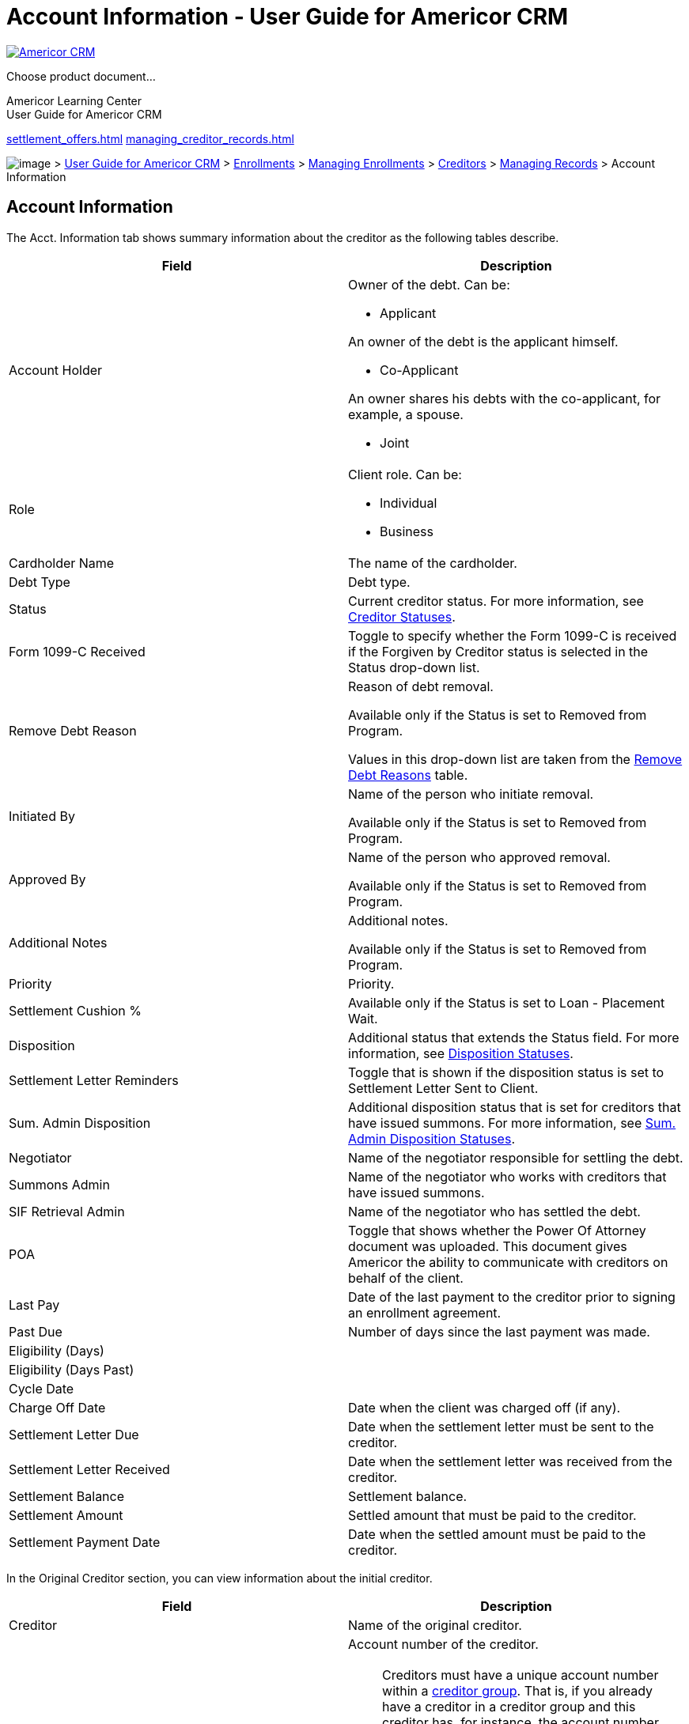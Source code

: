 = Account Information - User Guide for Americor CRM
:lang: en

https://americor.biz/[ image:baggage/logo-white.png[Americor CRM] ]

Choose product document...

Americor Learning Center +
[.document_title]#User Guide for Americor CRM#

link:settlement_offers.html[] link:managing_creditor_records.html[]

link:[]

image:./baggage/home.png[image] > link:/docs/[User Guide for Americor
CRM] > link:./deals.html[Enrollments] >
link:./managing_enrollments.html[Managing Enrollments] >
link:./creditors.html[Creditors] >
link:./managing_creditor_records.html[Managing Records] > Account
Information

== Account Information

The Acct. Information tab shows summary information about the creditor
as the following tables describe.

[width="100%",cols="50%,50%",options="header",]
|===
|Field |Description
|Account Holder a|
Owner of the debt. Can be:

* Applicant

An owner of the debt is the applicant himself.

* Co-Applicant

An owner shares his debts with the co-applicant, for example, a spouse.

* Joint

|Role a|
Client role. Can be:

* Individual
* Business

|Cardholder Name |The name of the cardholder.

|Debt Type |Debt type.

|Status |Current creditor status. For more information, see
link:creditor_statuses.html[Creditor Statuses].

|Form 1099-C Received |Toggle to specify whether the Form 1099-C is
received if the Forgiven by Creditor status is selected in the Status
drop-down list.

|Remove Debt Reason a|
Reason of debt removal.

Available only if the Status is set to Removed from Program.

Values in this drop-down list are taken from the
link:remove_debt_reasons.html[Remove Debt Reasons] table.

|Initiated By a|
Name of the person who initiate removal.

Available only if the Status is set to Removed from Program.

|Approved By a|
Name of the person who approved removal.

Available only if the Status is set to Removed from Program.

|Additional Notes a|
Additional notes.

Available only if the Status is set to Removed from Program.

|Priority |Priority.

|Settlement Cushion % |Available only if the Status is set to Loan -
Placement Wait.

|Disposition |Additional status that extends the Status field. For more
information, see link:disposition_statuses.html[Disposition Statuses].

|Settlement Letter Reminders |Toggle that is shown if the disposition
status is set to Settlement Letter Sent to Client.

|Sum. Admin Disposition |Additional disposition status that is set for
creditors that have issued summons. For more information, see
link:sum_admin_dispositions.html[Sum. Admin Disposition Statuses].

|Negotiator |Name of the negotiator responsible for settling the debt.

|Summons Admin |Name of the negotiator who works with creditors that
have issued summons.

|SIF Retrieval Admin |Name of the negotiator who has settled the debt.

|POA |Toggle that shows whether the Power Of Attorney document was
uploaded. This document gives Americor the ability to communicate with
creditors on behalf of the client.

|Last Pay |Date of the last payment to the creditor prior to signing an
enrollment agreement.

|Past Due |Number of days since the last payment was made.

|Eligibility (Days) | 

|Eligibility (Days Past) | 

|Cycle Date | 

|Charge Off Date |Date when the client was charged off (if any).

|Settlement Letter Due |Date when the settlement letter must be sent to
the creditor.

|Settlement Letter Received |Date when the settlement letter was
received from the creditor.

|Settlement Balance |Settlement balance.

|Settlement Amount |Settled amount that must be paid to the creditor.

|Settlement Payment Date |Date when the settled amount must be paid to
the creditor.
|===

In the Original Creditor section, you can view information about the
initial creditor.

[width="100%",cols="50%,50%",options="header",]
|===
|Field |Description
|Creditor |Name of the original creditor.

|[#dan]####Account # a|
Account number of the creditor.

NOTE: Creditors must have a unique account number within a
link:creditor_groups.html[creditor group]. That is, if you already have
a creditor in a creditor group and this creditor has, for instance, the
account number 33211123356, then you are not allowed to add a new
creditor with the same account number to this group. In such a scenario,
an error message will appear in the top-right corner upon saving the
creditor profile, telling you that a creditor with the same account
number already exists. Such a validation is intended to check duplicates
within one creditor group only; creditors from different groups can have
duplicate account numbers. This rule, however, is ineffective when the
current link:users.html[user] has the Deals/Loans - Creditors - Add
Duplicate Account Number permission which allows saving duplicates.

|Original Balance |Initial debt amount at the moment of signing an
enrollment agreement.

|Current Balance |Current amount that has to be paid considering
payments that have not been made as of its due date.
|===

In the Current Creditor section, you can view information about the
current creditor. Such a creditor might appear, for example, if the
original creditor has sold the client debt to other parties.

[width="100%",cols="50%,50%",options="header",]
|===
|Field |Description
|Creditor |Name of the current creditor.

|Account # a|
Account number of the creditor.

NOTE: Creditors must have a unique account number within the same
link:creditor_groups.html[creditor group]. That is, if you already have
a creditor in the creditor group and this creditor has, for instance,
the account number 33211123356, then you are not allowed to add a new
creditor with the same account number. In such a scenario, an error
message will appear in the top-right corner upon saving the creditor
profile, telling you that a creditor with the same account number
already exists. Such a validation is intended to check duplicates within
one creditor group only; creditors from different groups can have
duplicate account numbers. This rule, however, is ineffective when the
current link:users.html[user] has the Deals/Loans - Creditors - Add
Duplicate Account Number permission which allows saving duplicates.

|Current Balance |Current amount that has to be paid considering
payments that have not been made as of its due date.
|===

In the Override Address section, you can view information about the new
creditor address.

link:images/deals_9.png[image:images/deals_9.png[Account
Information,width=903,height=509]] 

Related Topics

link:creating_task.html[Creating Task]

mailto:timur.dzakhov@americor.com&subject=Account%20Information:%20/docs/account_information.html&body=Dear%20Documentation%20Team,[Send
feedback] | Updated on 12/22/2021

link:introduction.html[Introduction to Americor]

link:overview.html[CRM Overview]

* link:glossary.html[Glossary]

link:log_in.html[Logging In]

link:search.html[Search]

link:mailer_code.html[Mailer Code]

link:learning_center.html[Learning Center]

link:dashboard.html[Dashboard]

link:call_center.html[Call Center]

link:reports.html[Reports]

link:sales_reports.html[Sales Reports]

* link:sales_metrics.html[Sales Metrics]
* link:revenue_metrics.html[Revenue Metrics]
* link:retention.html[Retention]
* link:projected_fees_report.html[Projected Fees Report]
* link:cancellation_report.html[Cancellation Report]
* link:cancellation_table_report.html[Cancellation Table Report]
* link:pending_cancellation_report.html[Pending Cancellation Report]
* link:cancellation_up_to_date_report.html[Cancellation Up To Date
Report]
* link:opener_report.html[Opener Report]
* link:rejected_leads_report.html[Rejected Leads Report]
* link:pipeline_manager_report.html[Pipeline Manager Report]
* link:client_budget.html[Client Budget]
* link:kpi-report.html[KPI Report]
* link:account_receivables.html[Account Receivables]
* link:monevo_sendings.html[Monevo Sendings]

link:worklists.html[Worklists]

link:regular_creditors.html[Regular Creditors]

* link:opening_worklist_regular_creditors.html[Opening Creditor
Worklists]

link:chase.html[Chase]

link:syncrony.html[Syncrony]

link:credit_union.html[Credit Union]

link:legal_negotiators.html[Legal Negotiators]

link:summons_negotiators.html[Summons Negotiators]

link:summons_admin.html[Summons Admin]

link:client_relations.html[Client Relations]

* link:cr_opening_worklist.html[Opening Review for Completion Worklist]

link:pending_cancellation_worklist.html[Pending Cancellation]

* link:opening_cancellation_worklist.html[Opening Pending Cancellation
Worklist]

link:defaulted_negotiators.html[Defaulted Negotiators]

link:ne2020_negotiators.html[NE2020 Negotiators]

link:final_debt_negotiators.html[Final Debt Negotiators]

* link:ocw_final_debt.html[Opening Creditor Worklists]

link:pending_satisfaction.html[Pending Satisfaction]

* link:ps_opening_worklist.html[Opening Pending Satisfaction Worklist]

link:review_for_completion_worklist.html[Review for Completion]

* link:opening_completion_worklist.html[Opening Review for Completion
Worklist]

link:move_to_complete.html[Move To Complete]

link:loc_processors.html[LOC Processors]

* link:opening_worklist_loc.html[Opening LOC Processing Worklist]

link:underwriting.html[Underwriting]

link:negotiators_pre_funded.html[Negotiators Pre-Funded]

* link:np_opening_worklist.html[Opening Negotiators Pre-Funded Worklist]

link:juniors.html[Juniors]

* link:opening_worklist_jr.html[Opening POA Fax Worklist]

link:creditor_worklists.html[Creditor Worklists]

link:pipeline_check_report.html[Pipeline Check Report]

link:reports_payments.html[Payments]

* link:ram_hold.html[RAM Hold]
* link:ram_deal_upload_errs.html[RAM Deal Upload Errs]
* link:gcd_deal_upload_errs.html[GCS Deal Upload Errs]
* link:overdue_drafts.html[Overdue Drafts]
* link:overdue_creditor_payments.html[Overdue Creditor Payments]
* link:overdue_advances_recoups.html[Overdue Advances & Recoups]
* link:overdue_attorney_payments.html[Overdue Attorney Payments]
* link:duplicate_drafts.html[Duplicate Drafts]
* link:drafts_ram_upload_errors.html[Drafts RAM Upload Errors]
* link:ram_creditor_payments_errs.html[RAM Creditor Payments Errs]
* link:gcs_creditor_payments_errs.html[GCS Creditor Payments Errs]
* link:ram_settlement_fees_errs.html[RAM Settlement Fees Errs]
* link:collections.html[Collections]
* link:gcs_settlement_fees_errs.html[GCS Settlement Fees Errs]
* link:gcs_transactions_from_americor.html[GCS Transactions From
Americor]
* link:advances_and_recoups_errs.html[Advances And Recoups Errs]
* link:attorney_payments_errs.html[Attorney Payments Errs]
* link:ftc_reditor_not_paid.html[Fee taken, Creditor not paid]
* link:cancelled_ram_gcs.html[Cancelled in RAM/GCS (not in CRM)]
* link:negative_simulation.html[Negative Simulation]
* link:pd_difference.html[Plan vs Drafts Difference]
* link:crs_not_ci.html[Creditor Payments Sent, Not Cleared]
* link:pbp_creditor_payments.html[Pay By Phone Creditor Payments]
* link:settlement_fees_check.html[Settlement Fees Check]
* link:recoups_due_to_americor.html[Recoups Due to Americor]
* link:pt_override.html[Pay to Override]
* link:short_clients.html[Short Clients]
* link:auto_drafts_added.html[Auto Drafts Added]
* link:payment_changes_report.html[Payment Changes Report]
* link:payment_changes_rep_new.html[Payment Changes Report V2]
* link:gcs_loans_not_closed.html[GCS Loans Accounts not closed]

link:reports_loan.html[Loan]

* link:loan_funding_report.html[Loan Funding Report]
* link:ram_loan_upload_errsok.html[RAM Loan Upload Errs]
* link:overdue_loan_drafts.html[Overdue Loan Drafts]
* link:loan_drafts_errs.html[Loan Drafts Errs]
* link:loan_nsf_reportok.html[Loan NSF Report]
* link:pds_loan.html[Loans: Possible Defaulted Settlement]
* link:xpc_loan.html[Loans: Extra Payments to Creditors]
* link:completed_loan.html[Completed Loan]
* link:rbl_loan.html[Loans: RAM Balance Leftover]
* link:fnc_loan.html[Loans: Fees Not Cleared]
* link:shc_loan.html[Loans: Settlement Fees Check]
* link:qualify_report.html[Qualify report]
* link:credit9_ins.html[Transfers to Credit9 - insufficient Funds3]
* link:loan_defaulted_report.html[Loan Defaulted Report]
* link:loan_charge_off_report.html[Loan Charge Off Report]
* link:recovery_payment_report.html[Recovery Payments Report]

link:other_reports.html[Other Reports]

* link:file_status_report.html[File Status Report]
* link:nsf_report.html[NSF Report]
* link:creditors_by_state.html[Creditors by State]
* link:accepted_unaccepted_offers.html[Accepted/Unaccepted Offers]
* link:negative_ram_report.html[Negative RAM Report]
* link:creditor_groups_default.html[Creditor Groups Detailed]
* link:creditor_groups_report.html[Creditor Groups]
* link:creditor_groups_report_conflict_creditors.html[Creditor Groups
Conflict Creditors]
* link:creditor_groups_faxes.html[Creditor Groups Faxes]
* link:poa_atc_document_status.html[POA/ATC Document Status]
* link:poa_monitoring.html[POA Monitoring]
* link:transactions.html[Transactions]
* link:tasks_report.html[Tasks]
* link:clients_performance_report.html[Clients Performance Report]
* link:plaid_report.html[Plaid Report]
* link:creditor_account_numbers_from_clients.html[Creditor Account
Numbers from Clients]
* link:credit_reports_daily_statistic.html[Credit Reports Daily
Statistics]

link:negotiations.html[Negotiations]

link:settlement_payment_report.html[Settlement Payment Report]

link:settlements_per_date.html[Settlements per date]

link:settlement_list.html[Settlement List]

link:settlement_letters.html[Settlement Letters]

link:debt_exception_report.html[Debt Exception Report]

link:new_assigned_clients_report.html[New Assigned Clients Report]

link:new_assigned_table.html[New Assigned Table]

link:available_settlements_report.html[Available Settlements Report]

* link:detail_available_settlement_report.html[Detail Available
Settlements Report]

link:creditor_data.html[Creditor Data]

link:new_scrublist_automation.html[Scrublist Automation]

* link:viewing_sumulation_results.html[Viewing Sumulation Results]
* link:uploading_scrublist.html[Uploading Scrublist]
* link:scv_str.html[CSV File Structure]
* link:simulation_stages.html[Simulation Stages]

link:uncleared_settlements_report.html[Uncleared Settlements Report]

link:commission_numbers.html[Commission Numbers]

link:aettlement_qc.html[Settlement QC]

link:current_creditor_report.html[Current Creditor Report]

link:removed_debts.html[Removed Debts]

link:disposition_report.html[Disposition]

link:accounting.html[Accounting]

* link:accounting_revenue_in_time.html[Accounting Revenue in Time]
* link:advances_outstanding.html[Advances Outstanding]
* link:advances_recoups_refunds.html[Advances / Recoups / Refunds]
* link:debt_settlement_report.html[Debt Settlement]
* link:debt_settlement_cancelled.html[Debt Settlement Cancelled]
* link:debt_settlement_fee_payback.html[Debt Settlement Fee Payback]
* link:loan_funded_report.html[Loan Funded Report]
* link:loan_payback.html[Loan Payback]
* link:loan_volume.html[Loan Volume]

link:enrollments.html[Enrollments]

* link:enrollments_report.html[Enrollments Report]
* link:client_saving_escrow_report.html[Client Saving\Escrow Report]
* link:scrub_report_creditors.html[Scrub Report Creditors]
* link:ccrub_report_clients.html[Scrub Report Clients]
* link:first_payment_report.html[First Payment Report]
* link:draft_nsf.html[Drafts - NSF %]
* link:completed_clients.html[Completed Clients]
* link:automate_outreach.html[Automate Outreach]

link:data_entry.html[Data Entry]

* link:socuments_uploaded.html[Documents Uploaded]
* link:duplicate_accounts_report.html[Duplicate Accounts Report]

link:tasks.html[Tasks]

* link:setting_task_done.html[Setting Task as Done]
* link:moving_to_inbox.html[Moving to Inbox]
* link:snoozing_task.html[Snoozing Task]
* link:reassigning_task.html[Reassigning Task]

link:data.html[Data]

* link:uploading_data.html[Uploading Data]
* link:remailing_clients.html[Remailing Clients]

link:leads.html[Leads]

link:viewing_leads.html[Viewing Leads]

link:managing_leads.html[Managing Leads]

link:leads_history.html[History]

link:leads_profile.html[Profile]

link:leads_creditors.html[Creditors]

* link:adding_creditors.html[Adding Creditors]
* link:editing_creditors.html[Editing Creditors]

link:leads_income.html[Income]

link:leads_budget.html[Budget]

link:leads_calculator.html[Calculator]

link:leads_ach.html[ACH]

link:leads_documents.html[Documents]

link:leads_tasks.html[Tasks]

link:leads_logs.html[Logs]

link:leads_filter_search.html[Filtering and Searching Records]

link:adding_leads.html[Adding Leads]

link:assigning_to_me.html[Assigning to Me]

link:sending_to_choice.html[Sending to Choice]

link:rejecting_lead.html[Rejecting Leads]

link:sending_docs.html[Sending Docs]

link:reassigning_leads.html[Reassigning Leads]

link:leads_status.html[Statuses]

link:leads_summary_information.html[Summary Information]

link:deals.html[Enrollments]

link:cease_to_communicate_letter.html[Cease to Communicate Letter]

link:understanding_settlement.html[Understanding Settlement]

link:viewing_enrollments.html[Viewing Enrollments]

link:managing_enrollments.html[Managing Enrollments]

link:deals_history.html[History]

link:creditors.html[Creditors]

link:viewing_creditors.html[Viewing Creditors]

* link:viewing_full_creditor_list.html[Viewing Full Creditor List]
* link:simulating_offers_for_all_creditors.html[Simulating Offers for
All Creditors]
* link:exporting_creditors.html[Exporting Creditors]
* link:including_excluding_creditors.html[Including/Excluding Creditors]
* link:adding_new_creditors.html[Adding New Creditors]

link:managing_creditor_records.html[Managing Records]

link:account_information.html[Account Information]

link:settlement_offers.html[Settlement Offers]

link:creating_new_offer.html[Creating New Offer]

* link:offer_simulation.html[Payment Schedule Simulation]

link:editing_and_removing_offers.html[Editing and Removing Offers]

link:notes.html[Notes]

link:deal_sms.html[SMS]

link:deal_email.html[Email]

link:deal_documents.html[Documents]

link:deal_legal.html[Legal]

link:deal_tasks.html[Tasks]

link:deal_payments.html[Payments]

* link:creditor_payments_offer.html[Creditor Payments]
* link:settlement_fees_offer.html[Settlement Fees]
* link:advances_recoups_offer.html[Advances & Recoups]

link:ram_gcs_payments.html[RAM/GCS Payments]

link:deposits.html[Deposits]

* link:adding_drafts.html[Adding Drafts]
* link:editing_records.html[Editing Draft Records]
* link:configuring_notifications.html[Configuring Notifications]

link:creditor_payments.html[Creditor Payments]

* link:adding_payments.html[Adding Payments]
* link:editing_payment_records.html[Editing Payment Records]

link:settlement_fees.html[Settlement Fees]

* link:adding_fees.html[Adding Fees]
* link:editing_payment_records_deals.html[Editing Payment Records]
* link:refunding_settlemnt_fees.html[Refunding Settlement Fees]

link:account_schedule.html[Account Schedule]

* link:editing_as_records.html[Editing Records]

link:advances_recoups.html[Advances & Recoups]

* link:ar_adding_new_records.html[Adding New Records]
* link:ar_editing_records.html[Editing Records]

link:ram_transactions.html[RAM/GCS Transactions]

link:attorney_payment.html[Attorney Payment]

link:ledger.html[RAM/GCS Ledger]

link:plan.html[Plan]

link:loan_plan.html[Loan Plan]

link:profile.html[Profile]

link:deals_income.html[Income]

* link:deals_uploading_docs.html[Uploading Documents]
* link:deals_completing_income.html[Completing Record]

link:budget.html[Budget]

link:strategy.html[Strategy]

link:ach.html[ACH]

link:documents.html[Documents]

link:deal_sub_tasks.html[Tasks]

link:logs.html[Logs]

link:deals_filter_search.html[Filtering and Searching Records]

link:reassigning_deals.html[Reassigning Deals]

link:exporting_records.html[Exporting Records]

link:deal_statuses.html[Statuses]

link:summary_information.html[Summary Information]

link:loans.html[Loans]

link:flow_of_giving_loans.html[Flow of Giving Loans]

link:viewing_loans.html[Viewing Loans]

link:managing_loans.html[Managing Loans]

link:loans_history.html[History]

link:loan_payments.html[Payments]

link:loan_drafts.html[Loan Drafts]

* link:loan_drafts_adding_drafts.html[Adding Drafts]
* link:loan_drafts_charging_off.html[Charging Off]
* link:loan_drafts_editing.html[Editing Draft Records]
* link:loan_drafts_configuring_notifications.html[Configuring
Notifications]

link:loan_drafts_comm.html[Drafts]

link:loan_payments_recovery.html[Recovery]

link:loan_creditor_payments.html[Creditors Payments]

link:loan_settlement_fees.html[Settlements Fees]

link:loan_account_schedule.html[Account Schedule]

link:loan_andvances_recoups.html[Advances & Recoups]

link:loan_gcs_transformation.html[RAM/GCS Transactions]

link:loan_attorney_payment.html[Attorney Payments]

link:loan_gcs_ledger.html[RAM/GCS Ledger]

link:loan_creditors.html[Creditors]

link:loans_loan_plan.html[Loan Plan]

* link:overriding_loan_plan.html[Overriding Loan Plan]
* link:changing_due_date.html[Changing Due Date]

link:loan_profile.html[Profile]

link:loan_income.html[Income]

* link:loan_uploading_docs.html[Uploading Documents]
* link:loan_completing_income.html[Completing Record]
* link:viewing_income_history.html[Viewing Income History]

link:loan_budget.html[Budget]

link:loan_ach.html[ACH]

link:loan_documents.html[Documents]

link:loans_sub_task.html[Tasks]

link:loans_logs.html[Logs]

link:loans_filter_search.html[Filtering and Searching Records]

link:loans_statuses.html[Statuses]

link:loans_reassign.html[Reassigning Loans]

link:loan_summary_information.html[Summary Information]

link:my_worklist.html[My Worklist]

link:my_worklist_creditors.html[Creditors]

link:my_worklist_ps.html[Pending Satisfaction]

link:my_worklist_fc.html[Review For Completion]

link:my_worklist_summons.html[Summons]

link:my_worklist_cr.html[Client Relations]

link:my_worklist_pc.html[Pending Cancellation]

link:my_worklist_ppp.html[Pre-Processing Pool]

link:my_worklist_lp.html[LOC Processing]

link:my_worklist_upf.html[Underwriting Pre-Funded]

link:my_worklist_u.html[Underwriting]

* link:underwriting_actions.html[Underwriting Actions]

link:my_worklist_npf.html[Negotiators Pre-Funded]

link:my_worklist_approve_poa_atc.html[Approve ATC/POA]

* link:viewing_deals_documents.html[Viewing Deals Documents]

link:my_worklist_dd.html[Different Document]

link:my_worklist_poa_fax.html[POA Fax]

link:my_worklist_poa_document.html[POA Document]

link:my_worklist_rud.html[Review Uploaded Docs]

link:my_worklist_rudl.html[Review Uploaded Docs Legal]

link:commission.html[Commission]

link:sales_rep.html[Sales Reps & Sales Reps Idaho]

* link:adding_records_sales_reps.html[Adding New Records]

link:negotiators.html[Negotiators]

link:team_leads.html[Team Leads & Openers]

link:communications.html[Communications]

link:calls.html[Calls]

link:voicemails.html[Voicemails]

link:calls_ytel.html[Calls Ytel]

link:call_center_comm.html[Call Center]

link:sms_comm.html[SMS]

link:auto_sms.html[Auto SMS]

link:sms_delivery_statistics.html[Sms Delivery Statistics]

* link:delivery_details.html[Delivery Details]

link:sms_consent_report.html[SMS Consent report]

link:emails.html[Emails]

link:creditor_emails.html[Creditor Emails]

link:mass_emails.html[Mass Emails]

link:comm_mass_sms.html[Mass SMS]

link:auto_emails.html[Auto Emails]

link:faxes.html[Faxes]

link:physical_mail.html[Physical Mail]

link:push_notifications.html[Push Notifications]

link:reviews.html[Reviews]

link:actions.html[Actions]

* link:adding_note.html[Adding Note]
* link:making_call.html[Making Call]
* link:sending_sms.html[Sending SMS]
* link:sending_email.html[Sending Email]
* link:creating_task.html[Creating Task]
* link:getting_fico_report.html[Getting FICO Report]
* link:pausing.html[Pause/Resume]
* link:pre_made_emails.html[Pre-Made Emails]
* link:sms_consent.html[SMS Consent]

link:configuration.html[Configuration]

link:configuraton_profile.html[Profile]

link:email_setup.html[Email Setup]

* link:adding_corporate_email.html[Adding Corporate Email]

link:users.html[Users]

* link:adding_users.html[Adding Users]

link:teams.html[Teams]

* link:adding_teams.html[Adding Teams]

link:roles.html[Roles]

* link:categories.html[Categories]
* link:permissions.html[Permissions]
* link:adding_roles.html[Adding Roles]
* link:endabling_disabling_permissions.html[Enabling\Disabling
Permissions]

link:departments.html[Departments]

* link:adding_departments.html[Adding Departments]

link:e_docs.html[E-Docs]

link:system_messages.html[System Messages]

link:credit_report_setup.html[Credit Report Setup]

link:negotiator_setup.html[Negotiator Setup]

link:negotiations_worklists.html[Negotiations Worklists]

* link:adding_worklist.html[Adding Worklist]

link:loan_settings.html[Loan Settings]

link:call_disposition.html[Call Disposition]

* link:adding_dispositions.html[Adding Dispositions]

link:mass_email.html[Mass Email]

* link:adding_mass_email.html[Adding Mass Email]

link:mass_sms.html[Mass SMS]

* link:adding_mass_sms.html[Adding Mass SMS]

link:attorney_network.html[Attorney Network]

* link:adding_attorney_network.html[Adding Attorney Network]

link:faq.html[FAQ]

* link:adding_faqs.html[Adding FAQs]
* link:exporting_faqs.html[Exporting FAQs]

link:holidays.html[Holidays]

link:document_types.html[Document Types]

link:print_client_labels.html[Print Client Labels]

link:salesrep_management.html[SalesRep Management]

link:customer_support_management.html[Customer Support Management]

link:remove_debt_reasons.html[Remove Debt Reasons]

link:digium.html[CRM Call Redirector]

link:hiw.html[How Routing is Performed]

* link:digium_api.html[Digium API]

link:custom_routing.html[Custom Routing]

* link:creating_mapping.html[Adding Custom Route]

link:queues.html[Queues]

* link:creating_queues.html[Adding Queue]

link:marketing_phones.html[Marketing Phones]

* link:adding_new_routes.html[Adding New Marketing Phone]
* link:modify_routes.html[Updating Existing Marketing Phone]

link:instances.html[Instances]

* link:adding_instances.html[Adding Instances]
* link:updating_instances.html[Updating Instances]

link:users_digium.html[Users]

* link:viewing_editing_user.html[Viewing and Editing Users]

link:groups.html[Groups]

link:templates.html[Templates]

link:email_templates.html[Email Templates]

* link:adding_templates_email.html[Adding Templates]

link:signatures.html[Email Signatures]

* link:adding_signature.html[Adding Signature]

link:note_templates.html[Note Templates]

* link:adding_note_template.html[Adding Note Template]

link:sms_templates.html[SMS Templates]

* link:adding_templates.html[Adding Templates]

link:configuration_creditors.html[Creditors]

link:creditor_list.html[Creditor List]

* link:adding_new_creditor.html[Adding/Modifying Creditors]
* link:exporting_creditors_csv.html[Exporting to CSV]

link:creditor_groups.html[Creditor Groups]

link:creating_groups.html[Creating and Modifying Groups]

* link:general_settings.html[General Settings]
* link:cd_call_center.html[Call Center]
* link:cd_fax_settings_poa_atc.html[Fax Settings for POA/ATC]
* link:cax_cover_sheets_settings.html[Fax Cover Sheets Settings]
* link:poa_atc_document_settings.html[POA/ATC Document Settings]
* link:fax_revocation.html[Fax - Revocation]
* link:auto_email_settings.html[Auto-Email Send Settings]
* link:emailing_poa_atc.html[Email Settings for POA/ATC]
* link:fax_settings_sif.html[Fax Settings for SIF Letters]

link:editing_creditor_groups.html[Editing Default Settings]

link:remapping.html[Remapping]

link:searching_creditor_groups.html[Searching Creditor Groups]

link:configuration_states.html[States]

link:debt_settlement.html[Debt Settlement]

link:line_of_credit.html[Line of Credit]

* link:state_rates.html[State Rates]

link:e_docs_popups.html[E-Docs Pop-ups]

* link:adding_text.html[Adding Text]

link:marketing.html[Marketing]

link:app_leads.html[Appendix 1: Leads]

* link:lead_statuses.html[Lead Statuses]
* link:excluded_creditor_debt_types.html[Excluded Creditor Debt Types]

link:app_deals.html[Appendix 2: Deals]

link:deal_client_status.html[Deal Statuses]

* link:status.html[Status]
* link:file.html[File]
* link:payment.html[Payment]

link:creditor_statuses.html[Creditor Statuses]

* link:virtual_statuses.html[Virtual Statuses]

link:disposition_statuses.html[Disposition Statuses]

link:underwriting_statuses.html[Underwriting Statuses]

link:sum_admin_dispositions.html[Sum. Admin Disposition Statuses]

link:payment_coloring_scheme.html[Payment Coloring Scheme]

link:payment_types.html[Payment Types]

link:app_loans.html[Appendix 3: Loans]

* link:loan_statuses.html[Loan Statuses]

link:app_common.html[Appendix 4: Common]

* link:debt_types.html[Debt Types]
* link:payment_status.html[Payment Status]
* link:header_coloring_scheme.html[Header Coloring Scheme]
* link:sources.html[Sources]
* link:badges.html[Badges]
* link:document_statuses.html[Document Statuses]
* link:document_actions.html[Document Actions]

link:app_documents.html[Appendix 5: Documents]

* link:pcfa.html[Personal Cash Flow Assessment]

image:C:\srs\userguide\Baggage\logo-white.png[Americor Large Logo]

link:/docs/[User Guide for Americor CRM]
